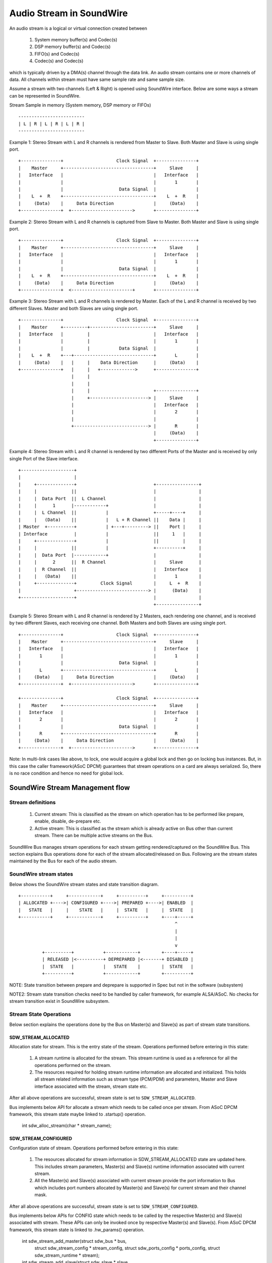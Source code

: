 =========================
Audio Stream in SoundWire
=========================

An audio stream is a logical or virtual connection created between

  (1) System memory buffer(s) and Codec(s)

  (2) DSP memory buffer(s) and Codec(s)

  (3) FIFO(s) and Codec(s)

  (4) Codec(s) and Codec(s)

which is typically driven by a DMA(s) channel through the data link. An
audio stream contains one or more channels of data. All channels within
stream must have same sample rate and same sample size.

Assume a stream with two channels (Left & Right) is opened using SoundWire
interface. Below are some ways a stream can be represented in SoundWire.

Stream Sample in memory (System memory, DSP memory or FIFOs) ::

	-------------------------
	| L | R | L | R | L | R |
	-------------------------

Example 1: Stereo Stream with L and R channels is rendered from Master to
Slave. Both Master and Slave is using single port. ::

	+---------------+                    Clock Signal  +---------------+
	|    Master     +----------------------------------+     Slave     |
	|   Interface   |                                  |   Interface   |
	|               |                                  |       1       |
	|               |                     Data Signal  |               |
	|    L  +  R    +----------------------------------+    L  +  R    |
	|     (Data)    |     Data Direction               |     (Data)    |
	+---------------+  +----------------------->       +---------------+


Example 2: Stereo Stream with L and R channels is captured from Slave to
Master. Both Master and Slave is using single port. ::


	+---------------+                    Clock Signal  +---------------+
	|    Master     +----------------------------------+     Slave     |
	|   Interface   |                                  |   Interface   |
	|               |                                  |       1       |
	|               |                     Data Signal  |               |
	|    L  +  R    +----------------------------------+    L  +  R    |
	|     (Data)    |     Data Direction               |     (Data)    |
	+---------------+  <-----------------------+       +---------------+


Example 3: Stereo Stream with L and R channels is rendered by Master. Each
of the L and R channel is received by two different Slaves. Master and both
Slaves are using single port. ::

	+---------------+                    Clock Signal  +---------------+
	|    Master     +---------+------------------------+     Slave     |
	|   Interface   |         |                        |   Interface   |
	|               |         |                        |       1       |
	|               |         |           Data Signal  |               |
	|    L  +  R    +---+------------------------------+       L       |
	|     (Data)    |   |     |    Data Direction      |     (Data)    |
	+---------------+   |     |   +------------->      +---------------+
	                    |     |
	                    |     |
	                    |     |                        +---------------+
	                    |     +----------------------> |     Slave     |
	                    |                              |   Interface   |
	                    |                              |       2       |
	                    |                              |               |
	                    +----------------------------> |       R       |
	                                                   |     (Data)    |
	                                                   +---------------+

Example 4: Stereo Stream with L and R channel is rendered by two different
Ports of the Master and is received by only single Port of the Slave
interface. ::

	+--------------------+
	|                    |
	|     +--------------+                             +----------------+
	|     |             ||                             |                |
	|     |  Data Port  ||  L Channel                  |                |
	|     |      1      |------------+                 |                |
	|     |  L Channel  ||           |                 +-----+----+     |
	|     |   (Data)    ||           |   L + R Channel ||    Data |     |
	| Master  +----------+           | +---+---------> ||    Port |     |
	| Interface          |           |                 ||     1   |     |
	|     +--------------+           |                 ||         |     |
	|     |             ||           |                 +----------+     |
	|     |  Data Port  |------------+                 |                |
	|     |      2      ||  R Channel                  |     Slave      |
	|     |  R Channel  ||                             |   Interface    |
	|     |   (Data)    ||                             |       1        |
	|     +--------------+         Clock Signal        |     L  +  R    |
	|                    +---------------------------> |      (Data)    |
	+--------------------+                             |                |
							   +----------------+

Example 5: Stereo Stream with L and R channel is rendered by 2 Masters, each
rendering one channel, and is received by two different Slaves, each
receiving one channel. Both Masters and both Slaves are using single port. ::

	+---------------+                    Clock Signal  +---------------+
	|    Master     +----------------------------------+     Slave     |
	|   Interface   |                                  |   Interface   |
	|       1       |                                  |       1       |
	|               |                     Data Signal  |               |
	|       L       +----------------------------------+       L       |
	|     (Data)    |     Data Direction               |     (Data)    |
	+---------------+  +----------------------->       +---------------+

	+---------------+                    Clock Signal  +---------------+
	|    Master     +----------------------------------+     Slave     |
	|   Interface   |                                  |   Interface   |
	|       2       |                                  |       2       |
	|               |                     Data Signal  |               |
	|       R       +----------------------------------+       R       |
	|     (Data)    |     Data Direction               |     (Data)    |
	+---------------+  +----------------------->       +---------------+

Note: In multi-link cases like above, to lock, one would acquire a global
lock and then go on locking bus instances. But, in this case the caller
framework(ASoC DPCM) guarantees that stream operations on a card are
always serialized. So, there is no race condition and hence no need for
global lock.

SoundWire Stream Management flow
================================

Stream definitions
------------------

  (1) Current stream: This is classified as the stream on which operation has
      to be performed like prepare, enable, disable, de-prepare etc.

  (2) Active stream: This is classified as the stream which is already active
      on Bus other than current stream. There can be multiple active streams
      on the Bus.

SoundWire Bus manages stream operations for each stream getting
rendered/captured on the SoundWire Bus. This section explains Bus operations
done for each of the stream allocated/released on Bus. Following are the
stream states maintained by the Bus for each of the audio stream.


SoundWire stream states
-----------------------

Below shows the SoundWire stream states and state transition diagram. ::

	+-----------+     +------------+     +----------+     +----------+
	| ALLOCATED +---->| CONFIGURED +---->| PREPARED +---->| ENABLED  |
	|   STATE   |     |    STATE   |     |  STATE   |     |  STATE   |
	+-----------+     +------------+     +----------+     +----+-----+
	                                                           ^
	                                                           |
	                                                           |
	                                                           v
	         +----------+           +------------+        +----+-----+
	         | RELEASED |<----------+ DEPREPARED |<-------+ DISABLED |
	         |  STATE   |           |   STATE    |        |  STATE   |
	         +----------+           +------------+        +----------+

NOTE: State transition between prepare and deprepare is supported in Spec
but not in the software (subsystem)

NOTE2: Stream state transition checks need to be handled by caller
framework, for example ALSA/ASoC. No checks for stream transition exist in
SoundWire subsystem.

Stream State Operations
-----------------------

Below section explains the operations done by the Bus on Master(s) and
Slave(s) as part of stream state transitions.

SDW_STREAM_ALLOCATED
~~~~~~~~~~~~~~~~~~~~

Allocation state for stream. This is the entry state
of the stream. Operations performed before entering in this state:

  (1) A stream runtime is allocated for the stream. This stream
      runtime is used as a reference for all the operations performed
      on the stream.

  (2) The resources required for holding stream runtime information are
      allocated and initialized. This holds all stream related information
      such as stream type (PCM/PDM) and parameters, Master and Slave
      interface associated with the stream, stream state etc.

After all above operations are successful, stream state is set to
``SDW_STREAM_ALLOCATED``.

Bus implements below API for allocate a stream which needs to be called once
per stream. From ASoC DPCM framework, this stream state maybe linked to
.startup() operation.

  .. code-block:: c
  int sdw_alloc_stream(char * stream_name);


SDW_STREAM_CONFIGURED
~~~~~~~~~~~~~~~~~~~~~

Configuration state of stream. Operations performed before entering in
this state:

  (1) The resources allocated for stream information in SDW_STREAM_ALLOCATED
      state are updated here. This includes stream parameters, Master(s)
      and Slave(s) runtime information associated with current stream.

  (2) All the Master(s) and Slave(s) associated with current stream provide
      the port information to Bus which includes port numbers allocated by
      Master(s) and Slave(s) for current stream and their channel mask.

After all above operations are successful, stream state is set to
``SDW_STREAM_CONFIGURED``.

Bus implements below APIs for CONFIG state which needs to be called by
the respective Master(s) and Slave(s) associated with stream. These APIs can
only be invoked once by respective Master(s) and Slave(s). From ASoC DPCM
framework, this stream state is linked to .hw_params() operation.

  .. code-block:: c
  int sdw_stream_add_master(struct sdw_bus * bus,
		struct sdw_stream_config * stream_config,
		struct sdw_ports_config * ports_config,
		struct sdw_stream_runtime * stream);

  int sdw_stream_add_slave(struct sdw_slave * slave,
		struct sdw_stream_config * stream_config,
		struct sdw_ports_config * ports_config,
		struct sdw_stream_runtime * stream);


SDW_STREAM_PREPARED
~~~~~~~~~~~~~~~~~~~

Prepare state of stream. Operations performed before entering in this state:

  (1) Bus parameters such as bandwidth, frame shape, clock frequency,
      are computed based on current stream as well as already active
      stream(s) on Bus. Re-computation is required to accommodate current
      stream on the Bus.

  (2) Transport and port parameters of all Master(s) and Slave(s) port(s) are
      computed for the current as well as already active stream based on frame
      shape and clock frequency computed in step 1.

  (3) Computed Bus and transport parameters are programmed in Master(s) and
      Slave(s) registers. The banked registers programming is done on the
      alternate bank (bank currently unused). Port(s) are enabled for the
      already active stream(s) on the alternate bank (bank currently unused).
      This is done in order to not disrupt already active stream(s).

  (4) Once all the values are programmed, Bus initiates switch to alternate
      bank where all new values programmed gets into effect.

  (5) Ports of Master(s) and Slave(s) for current stream are prepared by
      programming PrepareCtrl register.

After all above operations are successful, stream state is set to
``SDW_STREAM_PREPARED``.

Bus implements below API for PREPARE state which needs to be called once per
stream. From ASoC DPCM framework, this stream state is linked to
.prepare() operation.

  .. code-block:: c
  int sdw_prepare_stream(struct sdw_stream_runtime * stream);


SDW_STREAM_ENABLED
~~~~~~~~~~~~~~~~~~

Enable state of stream. The data port(s) are enabled upon entering this state.
Operations performed before entering in this state:

  (1) All the values computed in SDW_STREAM_PREPARED state are programmed
      in alternate bank (bank currently unused). It includes programming of
      already active stream(s) as well.

  (2) All the Master(s) and Slave(s) port(s) for the current stream are
      enabled on alternate bank (bank currently unused) by programming
      ChannelEn register.

  (3) Once all the values are programmed, Bus initiates switch to alternate
      bank where all new values programmed gets into effect and port(s)
      associated with current stream are enabled.

After all above operations are successful, stream state is set to
``SDW_STREAM_ENABLED``.

Bus implements below API for ENABLE state which needs to be called once per
stream. From ASoC DPCM framework, this stream state is linked to
.trigger() start operation.

  .. code-block:: c
  int sdw_enable_stream(struct sdw_stream_runtime * stream);

SDW_STREAM_DISABLED
~~~~~~~~~~~~~~~~~~~

Disable state of stream. The data port(s) are disabled upon exiting this state.
Operations performed before entering in this state:

  (1) All the Master(s) and Slave(s) port(s) for the current stream are
      disabled on alternate bank (bank currently unused) by programming
      ChannelEn register.

  (2) All the current configuration of Bus and active stream(s) are programmed
      into alternate bank (bank currently unused).

  (3) Once all the values are programmed, Bus initiates switch to alternate
      bank where all new values programmed gets into effect and port(s) associated
      with current stream are disabled.

After all above operations are successful, stream state is set to
``SDW_STREAM_DISABLED``.

Bus implements below API for DISABLED state which needs to be called once
per stream. From ASoC DPCM framework, this stream state is linked to
.trigger() stop operation.

  .. code-block:: c
  int sdw_disable_stream(struct sdw_stream_runtime * stream);


SDW_STREAM_DEPREPARED
~~~~~~~~~~~~~~~~~~~~~

De-prepare state of stream. Operations performed before entering in this
state:

  (1) All the port(s) of Master(s) and Slave(s) for current stream are
      de-prepared by programming PrepareCtrl register.

  (2) The payload bandwidth of current stream is reduced from the total
      bandwidth requirement of bus and new parameters calculated and
      applied by performing bank switch etc.

After all above operations are successful, stream state is set to
``SDW_STREAM_DEPREPARED``.

Bus implements below API for DEPREPARED state which needs to be called once
per stream. From ASoC DPCM framework, this stream state is linked to
.trigger() stop operation.

  .. code-block:: c
  int sdw_deprepare_stream(struct sdw_stream_runtime * stream);


SDW_STREAM_RELEASED
~~~~~~~~~~~~~~~~~~~

Release state of stream. Operations performed before entering in this state:

  (1) Release port resources for all Master(s) and Slave(s) port(s)
      associated with current stream.

  (2) Release Master(s) and Slave(s) runtime resources associated with
      current stream.

  (3) Release stream runtime resources associated with current stream.

After all above operations are successful, stream state is set to
``SDW_STREAM_RELEASED``.

Bus implements below APIs for RELEASE state which needs to be called by
all the Master(s) and Slave(s) associated with stream. From ASoC DPCM
framework, this stream state is linked to .hw_free() operation.

  .. code-block:: c
  int sdw_stream_remove_master(struct sdw_bus * bus,
		struct sdw_stream_runtime * stream);
  int sdw_stream_remove_slave(struct sdw_slave * slave,
		struct sdw_stream_runtime * stream);


The .shutdown() ASoC DPCM operation calls below Bus API to release
stream assigned as part of ALLOCATED state.

In .shutdown() the data structure maintaining stream state are freed up.

  .. code-block:: c
  void sdw_release_stream(struct sdw_stream_runtime * stream);

Not Supported
=============

1. A single port with multiple channels supported cannot be used between two
streams or across stream. For example a port with 4 channels cannot be used
to handle 2 independent stereo streams even though it's possible in theory
in SoundWire.
